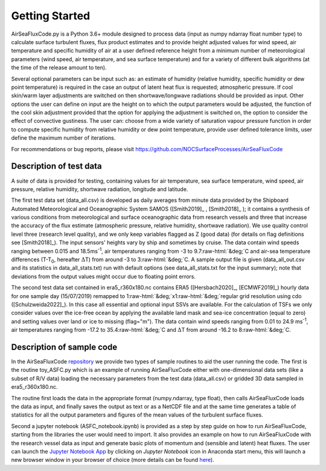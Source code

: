 ===============
Getting Started
===============

AirSeaFluxCode.py is a Python 3.6+ module designed to process data (input as numpy ndarray float number type) to calculate surface turbulent fluxes, flux product estimates and to provide height adjusted values for wind speed, air temperature and specific humidity of air at a user defined reference height from a minimum number of meteorological parameters (wind speed, air temperature, and sea surface temperature) and for a variety of different bulk algorithms (at the time of the release amount to ten). 

Several optional parameters can be input such as: an estimate of humidity (relative humidity, specific humidity or dew point temperature) is required in the case an output of latent heat flux is requested; atmospheric pressure. If cool skin/warm layer adjustments are switched on then shortwave/longwave radiations should be provided as input. Other options the user can define on input are the height on to which the output parameters would be adjusted, the function of the cool skin adjustment provided that the option for applying the adjustment is switched on, the option to consider the effect of convective gustiness. The user can: choose from a wide variety of saturation vapour pressure function in order to compute specific humidity from relative humidity or dew point temperature, provide user defined tolerance limits, user define the maximum number of iterations.

For recommendations or bug reports, please visit https://github.com/NOCSurfaceProcesses/AirSeaFluxCode

.. role::  raw-html(raw)
    :format: html

Description of test data
========================

A suite of data is provided for testing, containing values for air temperature, sea surface temperature, wind speed, air pressure, relative humidity, shortwave radiation, longitude and latitude.

The first test data set (data\_all.csv) is developed as daily averages from minute data provided by the Shipboard Automated Meteorological and Oceanographic System SAMOS ([Smith2019]_ , [Smith2018]_ ); it contains a synthesis of various conditions from meteorological and surface oceanographic data from research vessels and three that increase the accuracy of the flux estimate (atmospheric pressure, relative humidity, shortwave radiation). We use quality control level three (research level quality), and we only keep variables flagged as Z (good data) (for details on flag definitions see [Smith2018]_). The input sensors' heights vary by ship and sometimes by cruise. The data contain wind speeds ranging between 0.015 and 18.5ms\ :sup:`-1`, air temperatures ranging from -3 to 9.7\ :raw-html:`&deg;`\C and air-sea temperature differences (T-T\ :sub:`0`\, hereafter :math:`\Delta`\T) from around -3 to 3\ :raw-html:`&deg;`\C. A sample output file is given (data\_all\_out.csv and its statistics in data\_all\_stats.txt) run with default options (see data\_all\_stats.txt for the input summary); note that deviations from the output values might occur due to floating point errors. 

The second test data set contained in era5\_r360x180.nc contains ERA5 ([Hersbach2020]_, [ECMWF2019]_) hourly data for one sample day (15/07/2019) remapped to 1\ :raw-html:`&deg;`\x1\ :raw-html:`&deg;`\ regular grid resolution using cdo ([Schulzweida2022]_). In this case all essential and optional input SSVs are available. For the calculation of TSFs we only consider values over the ice-free ocean by applying the available land mask and sea-ice concentration (equal to zero) and setting values over land or ice to missing (flag="m"). The data contain wind speeds ranging from 0.01 to 24.9 ms\ :sup:`-1`, air temperatures ranging from -17.2 to 35.4\ :raw-html:`&deg;`\C and :math:`\Delta`\T from around -16.2 to 8\ :raw-html:`&deg;`\C.



Description of sample code
==========================

In the AirSeaFluxCode `repository`_ we provide two types of sample routines to aid the user running the code. The first is the routine toy\_ASFC.py which is an example of running AirSeaFluxCode either with one-dimensional data sets (like a subset of R/V data) loading the necessary parameters from the test data (data\_all.csv) or gridded 3D data sampled in era5\_r360x180.nc.

The routine first loads the data in the appropriate format (numpy.ndarray, type float), then calls AirSeaFluxCode loads the data as input, and finally saves the output as  text or as a NetCDF file and at the same time generates a table of statistics for all the output parameters and figures of the mean values of the turbulent surface fluxes.

Second a jupyter notebook (ASFC\_notebook.ipynb) is provided as a step by step guide on how to run AirSeaFluxCode, starting from the libraries the user would need to import. It also provides an example on how to run AirSeaFluxCode with the research vessel data as input and generate basic plots of momentum and (sensible and latent) heat fluxes. The user can launch the `Jupyter Notebook App`_ by clicking on *Jupyter Notebook* icon in Anaconda start menu, this will launch a new browser window in your browser of choice (more details can be found `here`_).

.. _repository: https://github.com/NOCSurfaceProcesses/AirSeaFluxCode
.. _Jupyter Notebook App: https://jupyter-notebook-beginner-guide.readthedocs.io/en/latest/what\_is\_jupyter.html
.. _here: https://jupyter-notebook-beginner-guide.readthedocs.io/en/latest/execute.html

